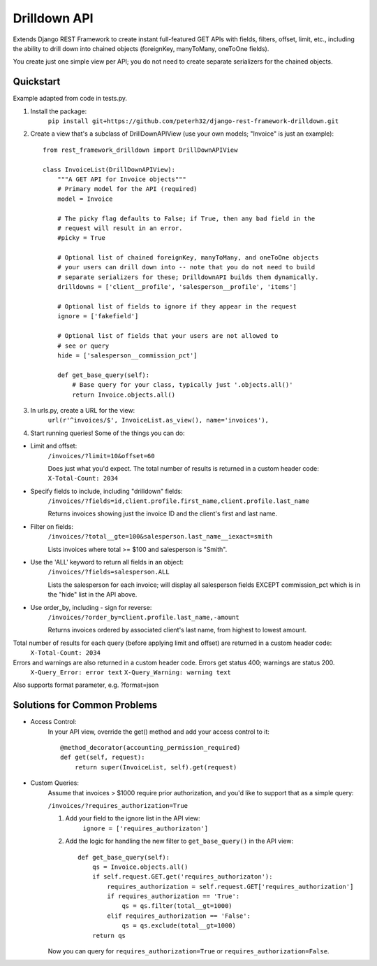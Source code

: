 =============
Drilldown API
=============

Extends Django REST Framework to create instant full-featured GET APIs with fields, filters, offset,
limit, etc., including the ability to drill down into chained objects (foreignKey, manyToMany, oneToOne fields).

You create just one simple view per API; you do not need to create separate serializers for the
chained objects.


Quickstart
----------
Example adapted from code in tests.py.

1. Install the package:
    ``pip install git+https://github.com/peterh32/django-rest-framework-drilldown.git``


2. Create a view that's a subclass of DrillDownAPIView (use your own models; "Invoice" is just an example)::

    from rest_framework_drilldown import DrillDownAPIView

    class InvoiceList(DrillDownAPIView):
        """A GET API for Invoice objects"""
        # Primary model for the API (required)
        model = Invoice

        # The picky flag defaults to False; if True, then any bad field in the
        # request will result in an error.
        #picky = True

        # Optional list of chained foreignKey, manyToMany, and oneToOne objects
        # your users can drill down into -- note that you do not need to build
        # separate serializers for these; DrilldownAPI builds them dynamically.
        drilldowns = ['client__profile', 'salesperson__profile', 'items']

        # Optional list of fields to ignore if they appear in the request
        ignore = ['fakefield']

        # Optional list of fields that your users are not allowed to
        # see or query
        hide = ['salesperson__commission_pct']

        def get_base_query(self):
            # Base query for your class, typically just '.objects.all()'
            return Invoice.objects.all()


3. In urls.py, create a URL for the view:
    ``url(r'^invoices/$', InvoiceList.as_view(), name='invoices'),``

4. Start running queries! Some of the things you can do:

* Limit and offset:
    ``/invoices/?limit=10&offset=60``

    Does just what you'd expect. The total number of results is returned in a custom header code: ``X-Total-Count: 2034``

* Specify fields to include, including "drilldown" fields:
    ``/invoices/?fields=id,client.profile.first_name,client.profile.last_name``

    Returns invoices showing just the invoice ID and the client's first and last name.

* Filter on fields:
    ``/invoices/?total__gte=100&salesperson.last_name__iexact=smith``

    Lists invoices where total >= $100 and salesperson is "Smith".

* Use the 'ALL' keyword to return all fields in an object:
    ``/invoices/?fields=salesperson.ALL``

    Lists the salesperson for each invoice; will display all salesperson fields
    EXCEPT commission_pct which is in the "hide" list in the API above.

* Use order_by, including - sign for reverse:
    ``/invoices/?order_by=client.profile.last_name,-amount``

    Returns invoices ordered by associated client's last name, from highest to lowest amount.

Total number of results for each query (before applying limit and offset) are returned in a custom header code:
    ``X-Total-Count: 2034``


Errors and warnings are also returned in a custom header code. Errors get status 400; warnings are status 200.
    ``X-Query_Error: error text``
    ``X-Query_Warning: warning text``

Also supports format parameter, e.g. ?format=json

Solutions for Common Problems
-----------------------------
* Access Control:
    In your API view, override the get() method and add your access control to it::

        @method_decorator(accounting_permission_required)
        def get(self, request):
            return super(InvoiceList, self).get(request)


* Custom Queries:
    Assume that invoices > $1000 require prior authorization, and you'd like to support that as a simple query:

    ``/invoices/?requires_authorization=True``

    1. Add your field to the ignore list in the API view:
        ``ignore = ['requires_authorizaton']``

    2. Add the logic for handling the new filter to ``get_base_query()`` in the API view::

        def get_base_query(self):
            qs = Invoice.objects.all()
            if self.request.GET.get('requires_authorizaton'):
                requires_authorization = self.request.GET['requires_authorization']
                if requires_authorization == 'True':
                    qs = qs.filter(total__gt=1000)
                elif requires_authorization == 'False':
                    qs = qs.exclude(total__gt=1000)
            return qs

    Now you can query for ``requires_authorization=True`` or ``requires_authorization=False``.
